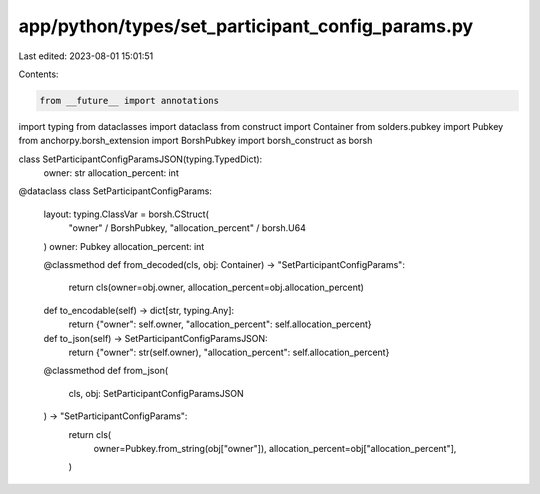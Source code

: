 app/python/types/set_participant_config_params.py
=================================================

Last edited: 2023-08-01 15:01:51

Contents:

.. code-block:: py

    from __future__ import annotations
import typing
from dataclasses import dataclass
from construct import Container
from solders.pubkey import Pubkey
from anchorpy.borsh_extension import BorshPubkey
import borsh_construct as borsh


class SetParticipantConfigParamsJSON(typing.TypedDict):
    owner: str
    allocation_percent: int


@dataclass
class SetParticipantConfigParams:
    layout: typing.ClassVar = borsh.CStruct(
        "owner" / BorshPubkey, "allocation_percent" / borsh.U64
    )
    owner: Pubkey
    allocation_percent: int

    @classmethod
    def from_decoded(cls, obj: Container) -> "SetParticipantConfigParams":
        return cls(owner=obj.owner, allocation_percent=obj.allocation_percent)

    def to_encodable(self) -> dict[str, typing.Any]:
        return {"owner": self.owner, "allocation_percent": self.allocation_percent}

    def to_json(self) -> SetParticipantConfigParamsJSON:
        return {"owner": str(self.owner), "allocation_percent": self.allocation_percent}

    @classmethod
    def from_json(
        cls, obj: SetParticipantConfigParamsJSON
    ) -> "SetParticipantConfigParams":
        return cls(
            owner=Pubkey.from_string(obj["owner"]),
            allocation_percent=obj["allocation_percent"],
        )


